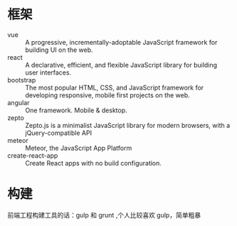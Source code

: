 * 框架
  - vue :: A progressive, incrementally-adoptable JavaScript framework for building UI on the web. 
  - react :: A declarative, efficient, and flexible JavaScript library for building user interfaces.
  - bootstrap :: The most popular HTML, CSS, and JavaScript framework for developing responsive, mobile first projects on the web.
  - angular :: One framework. Mobile & desktop.
  - zepto :: Zepto.js is a minimalist JavaScript library for modern browsers, with a jQuery-compatible API
  - meteor :: Meteor, the JavaScript App Platform
  - create-react-app :: Create React apps with no build configuration.


* 构建
前端工程构建工具的话：gulp 和 grunt ,个人比较喜欢 gulp，简单粗暴
